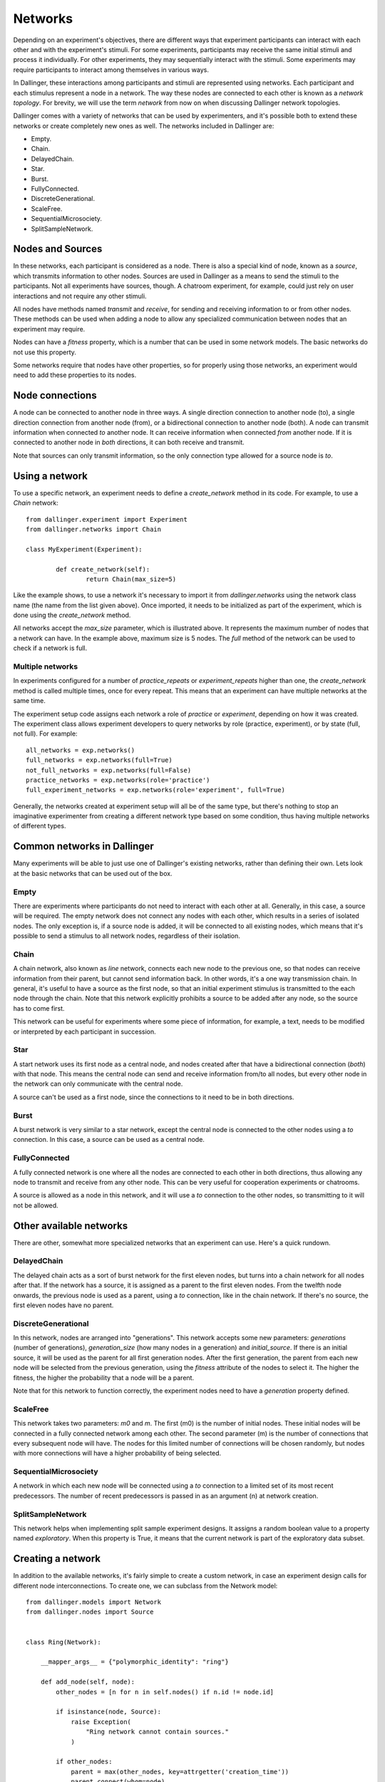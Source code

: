 Networks
========

Depending on an experiment's objectives, there are different ways that
experiment participants can interact with each other and with the
experiment's stimuli. For some experiments, participants may receive the
same initial stimuli and process it individually. For other experiments,
they may sequentially interact with the stimuli. Some experiments may
require participants to interact among themselves in various ways.

In Dallinger, these interactions among participants and stimuli are
represented using networks. Each participant and each stimulus represent a
node in a network. The way these nodes are connected to each other is known
as a `network topology`. For brevity, we will use the term `network` from now
on when discussing Dallinger network topologies.

Dallinger comes with a variety of networks that can be used by experimenters,
and it's possible both to extend these networks or create completely new ones
as well. The networks included in Dallinger are:

- Empty.
- Chain.
- DelayedChain.
- Star.
- Burst.
- FullyConnected.
- DiscreteGenerational.
- ScaleFree.
- SequentialMicrosociety.
- SplitSampleNetwork.

Nodes and Sources
-----------------

In these networks, each participant is considered as a node. There is also a
special kind of node, known as a `source`, which transmits information to
other nodes. Sources are used in Dallinger as a means to send the stimuli to
the participants. Not all experiments have sources, though. A chatroom
experiment, for example, could just rely on user interactions and not
require any other stimuli.

All nodes have methods named `transmit` and `receive`, for sending and
receiving information to or from other nodes. These methods can be used when
adding a node to allow any specialized communication between nodes that an
experiment may require.

Nodes can have a `fitness` property, which is a number that can be used in
some network models. The basic networks do not use this property.

Some networks require that nodes have other properties, so for properly using
those networks, an experiment would need to add these properties to its
nodes.

Node connections
----------------

A node can be connected to another node in three ways. A single direction
connection to another node (to), a single direction connection from another
node (from), or a bidirectional connection to another node (both). A node can
transmit information when connected `to` another node. It can receive
information when connected `from` another node. If it is connected to another
node in `both` directions, it can both receive and transmit.

Note that sources can only transmit information, so the only connection type
allowed for a source node is `to`.

Using a network
---------------

To use a specific network, an experiment needs to define a `create_network`
method in its code. For example, to use a `Chain` network:

::

	from dallinger.experiment import Experiment
	from dallinger.networks import Chain

	class MyExperiment(Experiment):

		def create_network(self):
			return Chain(max_size=5)

Like the example shows, to use a network it's necessary to import it from
`dallinger.networks` using the network class name (the name from the list
given above). Once imported, it needs to be initialized as part of the
experiment, which is done using the `create_network` method.

All networks accept the `max_size` parameter, which is illustrated above. It
represents the maximum number of nodes that a network can have. In the
example above, maximum size is 5 nodes. The `full` method of the network can
be used to check if a network is full.

Multiple networks
^^^^^^^^^^^^^^^^^

In experiments configured for a number of `practice_repeats` or
`experiment_repeats` higher than one, the `create_network` method is called
multiple times, once for every repeat. This means that an experiment can have
multiple networks at the same time.

The experiment setup code assigns each network a role of `practice` or
`experiment`, depending on how it was created. The experiment class allows
experiment developers to query networks by role (practice, experiment), or by
state (full, not full). For example:

::

    all_networks = exp.networks()
    full_networks = exp.networks(full=True)
    not_full_networks = exp.networks(full=False)
    practice_networks = exp.networks(role='practice')
    full_experiment_networks = exp.networks(role='experiment', full=True)

Generally, the networks created at experiment setup will all be of the same
type, but there's nothing to stop an imaginative experimenter from creating a
different network type based on some condition, thus having multiple networks
of different types.

Common networks in Dallinger
----------------------------

Many experiments will be able to just use one of Dallinger's existing
networks, rather than defining their own. Lets look at the basic networks
that can be used out of the box.

Empty
^^^^^

There are experiments where participants do not need to interact with each
other at all. Generally, in this case, a source will be required. The empty
network does not connect any nodes with each other, which results in a
series of isolated nodes. The only exception is, if a source node is added,
it will be connected to all existing nodes, which means that it's possible to
send a stimulus to all network nodes, regardless of their isolation.

Chain
^^^^^

A chain network, also known as `line` network, connects each new node to the
previous one, so that nodes can receive information from their parent, but
cannot send information back. In other words, it's a one way transmission
chain. In general, it's useful to have a source as the first node, so that
an initial experiment stimulus is transmitted to the each node through the
chain. Note that this network explicitly prohibits a source to be added after
any node, so the source has to come first.

This network can be useful for experiments where some piece of information,
for example, a text, needs to be modified or interpreted by each participant
in succession.

Star
^^^^

A start network uses its first node as a central node, and nodes created
after that have a bidirectional connection (`both`) with that node. This
means the central node can send and receive information from/to all nodes,
but every other node in the network can only communicate with the central
node.

A source can't be used as a first node, since the connections to it need to
be in both directions.

Burst
^^^^^

A burst network is very similar to a star network, except the central node is
connected to the other nodes using a `to` connection. In this case, a source
can be used as a central node.

FullyConnected
^^^^^^^^^^^^^^

A fully connected network is one where all the nodes are connected to each
other in both directions, thus allowing any node to transmit and receive from
any other node. This can be very useful for cooperation experiments or
chatrooms.

A source is allowed as a node in this network, and it will use a `to`
connection to the other nodes, so transmitting to it will not be allowed.

Other available networks
------------------------

There are other, somewhat more specialized networks that an experiment can
use. Here's a quick rundown.

DelayedChain
^^^^^^^^^^^^

The delayed chain acts as a sort of burst network for the first eleven nodes,
but turns into a chain network for all nodes after that. If the network has a
source, it is assigned as a parent to the first eleven nodes. From the
twelfth node onwards, the previous node is used as a parent, using a `to`
connection, like in the chain network. If there's no source, the first eleven
nodes have no parent.

DiscreteGenerational
^^^^^^^^^^^^^^^^^^^^

In this network, nodes are arranged into "generations". This network accepts
some new parameters: `generations` (number of generations), `generation_size`
(how many nodes in a generation) and `initial_source`. If there is an initial
source, it will be used as the parent for all first generation nodes. After
the first generation, the parent from each new node will be selected from the
previous generation, using the `fitness` attribute of the nodes to select it.
The higher the fitness, the higher the probability that a node will be a
parent.

Note that for this network to function correctly, the experiment nodes need
to have a `generation` property defined.

ScaleFree
^^^^^^^^^

This network takes two parameters: `m0` and `m`. The first (m0) is the
number of initial nodes. These initial nodes will be connected in a fully
connected network among each other. The second parameter (m) is the number of
connections that every subsequent node will have. The nodes for this limited
number of connections will be chosen randomly, but nodes with more
connections will have a higher probability of being selected.

SequentialMicrosociety
^^^^^^^^^^^^^^^^^^^^^^

A network in which each new node will be connected using a `to` connection to
a limited set of its most recent predecessors. The number of recent
predecessors is passed in as an argument (n) at network creation.

SplitSampleNetwork
^^^^^^^^^^^^^^^^^^

This network helps when implementing split sample experiment designs. It
assigns a random boolean value to a property named `exploratory`. When this
property is True, it means that the current network is part of the
exploratory data subset.

Creating a network
------------------

In addition to the available networks, it's fairly simple to create a custom
network, in case an experiment design calls for different node
interconnections. To create one, we can subclass from the Network model:

::

    from dallinger.models import Network
    from dallinger.nodes import Source


    class Ring(Network):

        __mapper_args__ = {"polymorphic_identity": "ring"}

        def add_node(self, node):
            other_nodes = [n for n in self.nodes() if n.id != node.id]

            if isinstance(node, Source):
                raise Exception(
                    "Ring network cannot contain sources."
                )

            if other_nodes:
                parent = max(other_nodes, key=attrgetter('creation_time'))
                parent.connect(whom=node)

                if len(self.nodes) == self.max_size:
                    parent = min(other_nodes, key=attrgetter('creation_time'))
                    node.connect(whom=parent)
                   
In the above example, we create a simple `ring` network, where each node is
connected in chain to the next one, until we get to the last one, which is
connected back to the first, making a full circle (thus, the ring name).

Ring is a subclass of `dallinger.models.Network`, which contains the basic
network model and implementation. The `__mapper_args__` assignment at the
top is for differentiating this network from the rest. Usually the safe
thing is to use the same as the subclass, to avoid confusion.

Most simple networks will only need to override the `add_node` method. This
method is called after a node is added, with the added node as a parameter.
This method then can decide how and when to connect this node to other nodes
in the network.

In our code, we first get all nodes in the network (except the new one). If
the new node is a source, we raise an exception, because due to the circular
nature of our network, there can be no sources (they don't accept `from`
connections and can only transmit).

After that, we take the most recent node and connect it to the new node. At
this point, this is almost the same as a chain network, but when we get to
the last node, we connect the new node to the first node, in addition to its
connection to the previous node.

The code in the `add_node` method can be as complex as needed, so very
complex networks are possible. In most cases, to create a more advanced
network it will be necessary to add custom properties to it. This is done by
overriding the `__init__` method of the network to add the properties. The
following example shows how to do that:

::

    def __init__(self, new_property1, new_property2):
        self.property1 = repr(new_property1)
        self.property2 = repr(new_property2)

The properties are added as parameters to the network on creation. A custom
property need not be persistent, but in general it's better to save it as
part of the network using the persistent custom properties available in all
Dallinger models. If they are not stored, any calculations that rely on them
have to be performed at initialization time. Once they are stored, they can
be used in any part of the network code, like in the `add_node` method.
